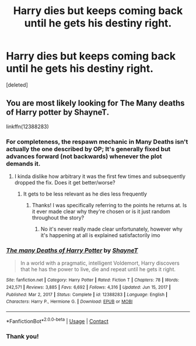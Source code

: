 #+TITLE: Harry dies but keeps coming back until he gets his destiny right.

* Harry dies but keeps coming back until he gets his destiny right.
:PROPERTIES:
:Score: 11
:DateUnix: 1613727993.0
:DateShort: 2021-Feb-19
:FlairText: What's That Fic?
:END:
[deleted]


** You are most likely looking for The Many deaths of Harry potter by ShayneT.

linkffn(12388283)
:PROPERTIES:
:Author: ketjatekos
:Score: 12
:DateUnix: 1613729386.0
:DateShort: 2021-Feb-19
:END:

*** For completeness, the respawn mechanic in Many Deaths isn't actually the one described by OP; It's generally fixed but advances forward (not backwards) whenever the plot demands it.
:PROPERTIES:
:Author: wizzard-of-time
:Score: 4
:DateUnix: 1613731438.0
:DateShort: 2021-Feb-19
:END:

**** I kinda dislike how arbitrary it was the first few times and subsequently dropped the fix. Does it get better/worse?
:PROPERTIES:
:Author: Nick_named_Nick
:Score: 2
:DateUnix: 1613754636.0
:DateShort: 2021-Feb-19
:END:

***** It gets to be less relevant as he dies less frequently
:PROPERTIES:
:Author: randomredditor12345
:Score: 2
:DateUnix: 1613761367.0
:DateShort: 2021-Feb-19
:END:

****** Thanks! I was specifically referring to the points he returns at. Is it ever made clear why they're chosen or is it just random throughout the story?
:PROPERTIES:
:Author: Nick_named_Nick
:Score: 2
:DateUnix: 1613761851.0
:DateShort: 2021-Feb-19
:END:

******* No it's never really made clear unfortunately, however why it's happening at all is explained satisfactorily imo
:PROPERTIES:
:Author: randomredditor12345
:Score: 3
:DateUnix: 1613762051.0
:DateShort: 2021-Feb-19
:END:


*** [[https://www.fanfiction.net/s/12388283/1/][*/The many Deaths of Harry Potter/*]] by [[https://www.fanfiction.net/u/1541014/ShayneT][/ShayneT/]]

#+begin_quote
  In a world with a pragmatic, intelligent Voldemort, Harry discovers that he has the power to live, die and repeat until he gets it right.
#+end_quote

^{/Site/:} ^{fanfiction.net} ^{*|*} ^{/Category/:} ^{Harry} ^{Potter} ^{*|*} ^{/Rated/:} ^{Fiction} ^{T} ^{*|*} ^{/Chapters/:} ^{78} ^{*|*} ^{/Words/:} ^{242,571} ^{*|*} ^{/Reviews/:} ^{3,885} ^{*|*} ^{/Favs/:} ^{6,692} ^{*|*} ^{/Follows/:} ^{4,316} ^{*|*} ^{/Updated/:} ^{Jun} ^{15,} ^{2017} ^{*|*} ^{/Published/:} ^{Mar} ^{2,} ^{2017} ^{*|*} ^{/Status/:} ^{Complete} ^{*|*} ^{/id/:} ^{12388283} ^{*|*} ^{/Language/:} ^{English} ^{*|*} ^{/Characters/:} ^{Harry} ^{P.,} ^{Hermione} ^{G.} ^{*|*} ^{/Download/:} ^{[[http://www.ff2ebook.com/old/ffn-bot/index.php?id=12388283&source=ff&filetype=epub][EPUB]]} ^{or} ^{[[http://www.ff2ebook.com/old/ffn-bot/index.php?id=12388283&source=ff&filetype=mobi][MOBI]]}

--------------

*FanfictionBot*^{2.0.0-beta} | [[https://github.com/FanfictionBot/reddit-ffn-bot/wiki/Usage][Usage]] | [[https://www.reddit.com/message/compose?to=tusing][Contact]]
:PROPERTIES:
:Author: FanfictionBot
:Score: 3
:DateUnix: 1613729408.0
:DateShort: 2021-Feb-19
:END:


*** Thank you!
:PROPERTIES:
:Author: ILickFurryBalls
:Score: 1
:DateUnix: 1613729578.0
:DateShort: 2021-Feb-19
:END:

